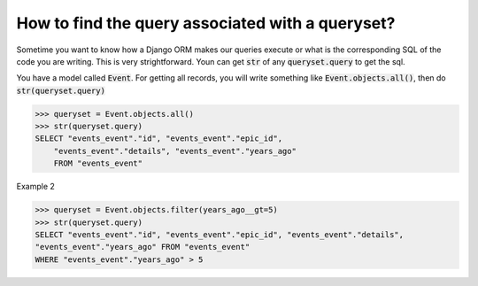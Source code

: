 How to find the query associated with a queryset?
++++++++++++++++++++++++++++++++++++++++++++++++++

Sometime you want to know how a Django ORM makes our queries execute or what is the corresponding SQL of the code you are writing. This is very strightforward. Youn can get :code:`str` of any :code:`queryset.query` to get the sql.

You have a model called :code:`Event`. For getting all records, you will write something like
:code:`Event.objects.all()`, then do :code:`str(queryset.query)`

.. code-block:: python

    >>> queryset = Event.objects.all()
    >>> str(queryset.query)
    SELECT "events_event"."id", "events_event"."epic_id",
        "events_event"."details", "events_event"."years_ago"
        FROM "events_event"

.. image:: sql_query.png

Example 2

.. code-block:: python

    >>> queryset = Event.objects.filter(years_ago__gt=5)
    >>> str(queryset.query)
    SELECT "events_event"."id", "events_event"."epic_id", "events_event"."details",
    "events_event"."years_ago" FROM "events_event"
    WHERE "events_event"."years_ago" > 5

